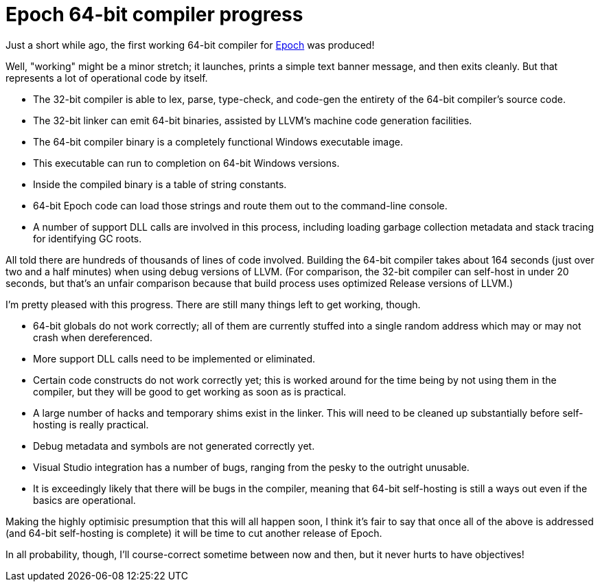 = Epoch 64-bit compiler progress

Just a short while ago, the first working 64-bit compiler for https://github.com/apoch/epoch-language[Epoch] was produced!

Well, "working" might be a minor stretch; it launches, prints a simple text banner message, and then exits cleanly. But that represents a lot of operational code by itself.

* The 32-bit compiler is able to lex, parse, type-check, and code-gen the entirety of the 64-bit compiler's source code.
* The 32-bit linker can emit 64-bit binaries, assisted by LLVM's machine code generation facilities.
* The 64-bit compiler binary is a completely functional Windows executable image.
* This executable can run to completion on 64-bit Windows versions.
* Inside the compiled binary is a table of string constants.
* 64-bit Epoch code can load those strings and route them out to the command-line console.
* A number of support DLL calls are involved in this process, including loading garbage collection metadata and stack tracing for identifying GC roots.

All told there are hundreds of thousands of lines of code involved. Building the 64-bit compiler takes about 164 seconds (just over two and a half minutes) when using debug versions of LLVM. (For comparison, the 32-bit compiler can self-host in under 20 seconds, but that's an unfair comparison because that build process uses optimized Release versions of LLVM.)

I'm pretty pleased with this progress. There are still many things left to get working, though.

* 64-bit globals do not work correctly; all of them are currently stuffed into a single random address which may or may not crash when dereferenced.
* More support DLL calls need to be implemented or eliminated.
* Certain code constructs do not work correctly yet; this is worked around for the time being by not using them in the compiler, but they will be good to get working as soon as is practical.
* A large number of hacks and temporary shims exist in the linker. This will need to be cleaned up substantially before self-hosting is really practical.
* Debug metadata and symbols are not generated correctly yet.
* Visual Studio integration has a number of bugs, ranging from the pesky to the outright unusable.
* It is exceedingly likely that there will be bugs in the compiler, meaning that 64-bit self-hosting is still a ways out even if the basics are operational.

Making the highly optimisic presumption that this will all happen soon, I think it's fair to say that once all of the above is addressed (and 64-bit self-hosting is complete) it will be time to cut another release of Epoch.

In all probability, though, I'll course-correct sometime between now and then, but it never hurts to have objectives!




